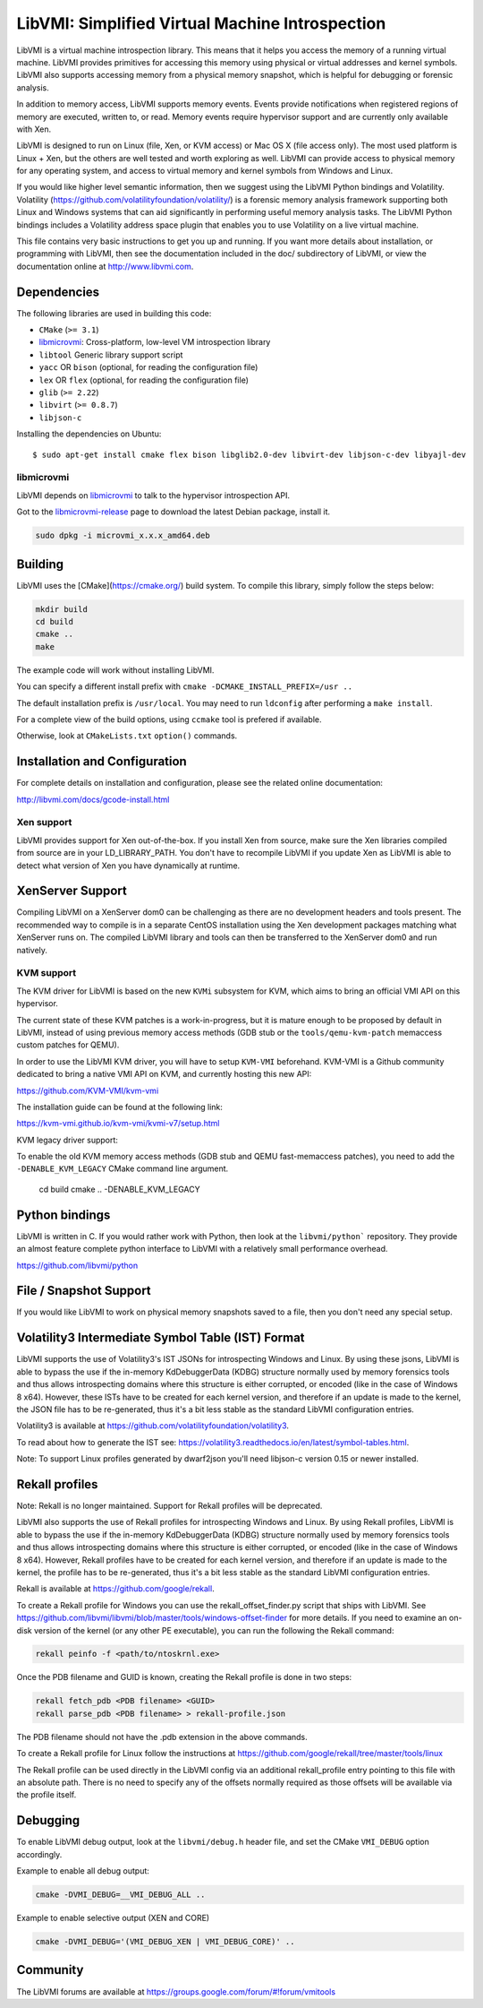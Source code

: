 LibVMI: Simplified Virtual Machine Introspection
================================================

LibVMI is a virtual machine introspection library.  This means that it helps
you access the memory of a running virtual machine.  LibVMI provides primitives
for accessing this memory using physical or virtual addresses and kernel
symbols.  LibVMI also supports accessing memory from a physical memory snapshot,
which is helpful for debugging or forensic analysis.

In addition to memory access, LibVMI supports memory events.  Events provide
notifications when registered regions of memory are executed, written to, or
read.  Memory events require hypervisor support and are currently only
available with Xen.

LibVMI is designed to run on Linux (file, Xen, or KVM access) or Mac OS X
(file access only).  The most used platform is Linux + Xen, but the
others are well tested and worth exploring as well.  LibVMI can provide access
to physical memory for any operating system, and access to virtual memory and
kernel symbols from Windows and Linux.

If you would like higher level semantic information, then we suggest using the
LibVMI Python bindings and Volatility.  Volatility
(https://github.com/volatilityfoundation/volatility/) is a forensic memory
analysis framework supporting both Linux and Windows systems that can aid
significantly in performing useful memory analysis tasks.  The LibVMI Python
bindings includes a Volatility address space plugin that enables you to use
Volatility on a live virtual machine.

This file contains very basic instructions to get you up and running.  If you
want more details about installation, or programming with LibVMI, then see
the documentation included in the doc/ subdirectory of LibVMI, or view the
documentation online at http://www.libvmi.com.

.. image:: https://badges.gitter.im/Join%20Chat.svg
   :alt: Join the chat at https://gitter.im/libvmi/Lobby
   :target: https://gitter.im/libvmi/Lobby?utm_source=badge&utm_medium=badge&utm_campaign=pr-badge&utm_content=badge

.. image:: https://travis-ci.org/libvmi/libvmi.svg?branch=master
    :target: https://travis-ci.org/libvmi/libvmi

.. image:: https://scan.coverity.com/projects/14159/badge.svg
    :target: https://scan.coverity.com/projects/libvmi-libvmi

Dependencies
------------
The following libraries are used in building this code:

- ``CMake`` (``>= 3.1``)

- libmicrovmi_: Cross-platform, low-level VM introspection library

- ``libtool`` Generic library support script

- ``yacc`` OR ``bison`` (optional, for reading the configuration file)

- ``lex`` OR ``flex`` (optional, for reading the configuration file)

- ``glib`` (``>= 2.22``)

- ``libvirt`` (``>= 0.8.7``)

- ``libjson-c``

Installing the dependencies on Ubuntu::

    $ sudo apt-get install cmake flex bison libglib2.0-dev libvirt-dev libjson-c-dev libyajl-dev



libmicrovmi
~~~~~~~~~~~

LibVMI depends on libmicrovmi_ to talk to the hypervisor introspection API.

Got to the libmicrovmi-release_ page to download the latest Debian package, install it.

.. code::

    sudo dpkg -i microvmi_x.x.x_amd64.deb

Building
--------
LibVMI uses the [CMake](https://cmake.org/) build system.  To compile this library, simply
follow the steps below:

.. code::

   mkdir build
   cd build
   cmake ..
   make

The example code will work without installing LibVMI.

You can specify a different install prefix with
``cmake -DCMAKE_INSTALL_PREFIX=/usr ..``

The default installation prefix is ``/usr/local``.  You may need to run
``ldconfig`` after performing a ``make install``.

For a complete view of the build options, using ``ccmake`` tool is prefered if
available.

Otherwise, look at ``CMakeLists.txt`` ``option()`` commands.

Installation and Configuration
------------------------------
For complete details on installation and configuration, please see the
related online documentation:

http://libvmi.com/docs/gcode-install.html

Xen support
~~~~~~~~~~~

LibVMI provides support for Xen out-of-the-box. If you install Xen from source,
make sure the Xen libraries compiled from source are in your LD_LIBRARY_PATH. You don't
have to recompile LibVMI if you update Xen as LibVMI is able to detect what version of Xen
you have dynamically at runtime.

XenServer Support
-----------
Compiling LibVMI on a XenServer dom0 can be challenging as there are no
development headers and tools present. The recommended way to compile
is in a separate CentOS installation using the Xen development packages
matching what XenServer runs on. The compiled LibVMI library and tools
can then be transferred to the XenServer dom0 and run natively.

KVM support
~~~~~~~~~~~
The KVM driver for LibVMI is based on the new ``KVMi`` subsystem for
KVM, which aims to bring an official VMI API on this hypervisor.

The current state of these KVM patches is a work-in-progress, but it is mature
enough to be proposed by default in LibVMI, instead of using previous memory access
methods (GDB stub or the ``tools/qemu-kvm-patch`` memaccess custom patches for QEMU).

In order to use the LibVMI KVM driver, you will have to setup ``KVM-VMI`` beforehand.
KVM-VMI is a Github community dedicated to bring a native VMI API on KVM, and
currently hosting this new API:

https://github.com/KVM-VMI/kvm-vmi

The installation guide can be found at the following link:

https://kvm-vmi.github.io/kvm-vmi/kvmi-v7/setup.html

KVM legacy driver support:

To enable the old KVM memory access methods (GDB stub and QEMU fast-memaccess
patches), you need to add the ``-DENABLE_KVM_LEGACY`` CMake command line
argument.

   cd build
   cmake .. -DENABLE_KVM_LEGACY


Python bindings
----------------
LibVMI is written in C.  If you would rather work with Python, then look at the
``libvmi/python``` repository. They provide an almost feature complete python
interface to LibVMI with a relatively small performance overhead.

https://github.com/libvmi/python

File / Snapshot Support
-----------------------
If you would like LibVMI to work on physical memory snapshots saved to
a file, then you don't need any special setup.

Volatility3 Intermediate Symbol Table (IST) Format
------------------------------
LibVMI supports the use of Volatility3's IST JSONs for introspecting Windows and Linux. By using
these jsons, LibVMI is able to bypass the use if the in-memory KdDebuggerData (KDBG)
structure normally used by memory forensics tools and thus allows introspecting domains
where this structure is either corrupted, or encoded (like in the case of Windows 8 x64).
However, these ISTs have to be created for each kernel version, and therefore if an
update is made to the kernel, the JSON file has to be re-generated, thus it's a bit less stable
as the standard LibVMI configuration entries.

Volatility3 is available at https://github.com/volatilityfoundation/volatility3.

To read about how to generate the IST see: https://volatility3.readthedocs.io/en/latest/symbol-tables.html.

Note: To support Linux profiles generated by dwarf2json you'll need libjson-c version 0.15 or newer installed.

Rekall profiles
------------------------------
Note: Rekall is no longer maintained. Support for Rekall profiles will be deprecated.

LibVMI also supports the use of Rekall profiles for introspecting Windows and Linux. By using
Rekall profiles, LibVMI is able to bypass the use if the in-memory KdDebuggerData (KDBG)
structure normally used by memory forensics tools and thus allows introspecting domains
where this structure is either corrupted, or encoded (like in the case of Windows 8 x64).
However, Rekall profiles have to be created for each kernel version, and therefore if an
update is made to the kernel, the profile has to be re-generated, thus it's a bit less stable
as the standard LibVMI configuration entries.

Rekall is available at https://github.com/google/rekall.

To create a Rekall profile for Windows you can use the rekall_offset_finder.py script that ships
with LibVMI. See https://github.com/libvmi/libvmi/blob/master/tools/windows-offset-finder for more
details. If you need to examine an on-disk version of the kernel (or any other PE executable), you
can run the following the Rekall command:

.. code::

    rekall peinfo -f <path/to/ntoskrnl.exe>


Once the PDB filename and GUID is known, creating the Rekall profile is done in two steps:

.. code::

    rekall fetch_pdb <PDB filename> <GUID>
    rekall parse_pdb <PDB filename> > rekall-profile.json

The PDB filename should not have the .pdb extension in the above commands.

To create a Rekall profile for Linux follow the instructions at https://github.com/google/rekall/tree/master/tools/linux

The Rekall profile can be used directly in the LibVMI config via an additional rekall_profile entry
pointing to this file with an absolute path. There is no need to specify any of the offsets normally
required as those offsets will be available via the profile itself.

Debugging
---------
To enable LibVMI debug output, look at the ``libvmi/debug.h`` header file,
and set the CMake ``VMI_DEBUG`` option accordingly.

Example to enable all debug output:

.. code::

    cmake -DVMI_DEBUG=__VMI_DEBUG_ALL ..

Example to enable selective output (XEN and CORE)

.. code::

    cmake -DVMI_DEBUG='(VMI_DEBUG_XEN | VMI_DEBUG_CORE)' ..

Community
---------
The LibVMI forums are available at https://groups.google.com/forum/#!forum/vmitools



.. _libmicrovmi: https://github.com/Wenzel/libmicrovmi
.. _libmicrovmi-release: https://github.com/Wenzel/libmicrovmi/releases